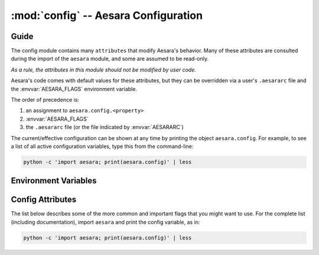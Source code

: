 .. _libdoc_config:

=======================================
:mod:`config` -- Aesara Configuration
=======================================

.. module:: config
   :platform: Unix, Windows
   :synopsis: Library configuration attributes.
.. moduleauthor:: LISA


Guide
=====

The config module contains many ``attributes`` that modify Aesara's behavior.  Many of these
attributes are consulted during the import of the ``aesara`` module, and some
are assumed to be read-only.

*As a rule, the attributes in this module should not be modified by user code.*

Aesara's code comes with default values for these attributes, but they can be
overridden via a user's ``.aesararc`` file and the :envvar:`AESARA_FLAGS`
environment variable.

The order of precedence is:

1. an assignment to ``aesara.config.<property>``
2. :envvar:`AESARA_FLAGS`
3. the ``.aesararc`` file (or the file indicated by :envvar:`AESARARC`)

The current/effective configuration can be shown at any time by printing the
object ``aesara.config``.  For example, to see a list of all active
configuration variables, type this from the command-line:

.. code-block:: bash

    python -c 'import aesara; print(aesara.config)' | less

Environment Variables
=====================


.. envvar:: AESARA_FLAGS

    This is a list of comma-delimited ``key=value`` pairs that control
    Aesara's behavior.

    For example, in ``bash``, one can override the :envvar:`AESARARC` defaults
    for a script ``<myscript>.py`` with the following:

    .. code-block:: bash

        AESARA_FLAGS='floatX=float32'  python <myscript>.py

    If a value is defined several times in ``AESARA_FLAGS``,
    the right-most definition is used, so, for instance, if
    ``AESARA_FLAGS='floatX=float32,floatX=float64'`` is set, then ``float64`` will be
    used.

.. envvar:: AESARARC

    The location(s) of the ``.aesararc`` file(s) in `ConfigParser` format.
    It defaults to ``$HOME/.aesararc``. On Windows, it defaults to
    ``$HOME/.aesararc:$HOME/.aesararc.txt``.

    Here is the ``.aesararc`` equivalent to the ``AESARA_FLAGS`` in the example above:

    .. code-block:: cfg

        [global]
        floatX = float32
        device = cuda0

    Configuration attributes that are available directly in ``config``
    (e.g. ``config.mode``) should be defined in the ``[global]`` section.
    Attributes from a subsection of ``config``
    (e.g. ``config.dnn__conv__algo_fwd``) should be defined in their
    corresponding section (e.g. ``[dnn.conv]``).

    Multiple configuration files can be specified by separating them with ``':'``
    characters (as in ``$PATH``).  Multiple configuration files will be merged,
    with later (right-most) files taking priority over earlier files, when
    multiple files specify values for the same configuration option.

    For example, to override system-wide settings with personal ones,
    set ``AESARARC=/etc/aesararc:~/.aesararc``. To load configuration files in
    the current working directory, append ``.aesararc`` to the list of configuration
    files, e.g. ``AESARARC=~/.aesararc:.aesararc``.

Config Attributes
=====================

The list below describes some of the more common and important flags
that you might want to use. For the complete list (including documentation),
import ``aesara`` and print the config variable, as in:

.. code-block:: bash

    python -c 'import aesara; print(aesara.config)' | less

.. attribute:: device

    String value: either ``'cpu'``

.. attribute:: force_device

    Bool value: either ``True`` or ``False``

    Default: ``False``

    This flag's value cannot be modified during the program execution.

.. attribute:: print_active_device

    Bool value: either ``True`` or ``False``

    Default: ``True``

    Print the active device when the device is initialized.

.. attribute:: floatX

    String value: ``'float64'``, ``'float32'``, or ``'float16'`` (with limited support)

    Default: ``'float64'``

    This sets the default dtype returned by ``tensor.matrix()``, ``tensor.vector()``,
    and similar functions.  It also sets the default Aesara bit width for
    arguments passed as Python floating-point numbers.

.. attribute:: warn_float64

    String value: either ``'ignore'``, ``'warn'``, ``'raise'``, or ``'pdb'``

    Default: ``'ignore'``

    This option determines what's done when a :class:`TensorVariable` with dtype
    equal to ``float64`` is created.
    This can be used to help find upcasts to ``float64`` in user code.

.. attribute:: deterministic

    String value: either ``'default'``, ``'more'``

    Default: ``'default'``

    If ``more``, sometimes Aesara will select :class:`Op` implementations that
    are more "deterministic", but slower.  See the ``dnn.conv.algo*``
    flags for more cases.

.. attribute:: allow_gc

    Bool value: either ``True`` or ``False``

    Default: ``True``

    This determines whether or not Aesara's garbage collector is used for
    intermediate results. To use less memory, Aesara frees the intermediate
    results as soon as they are no longer needed.  Disabling Aesara's garbage
    collection allows Aesara to reuse buffers for intermediate results between
    function calls. This speeds up Aesara by spending less time reallocating
    space during function evaluation and can provide significant speed-ups for
    functions with many fast :class:`Op`\s, but it also increases Aesara's memory
    usage.

.. attribute:: config.scan__allow_output_prealloc

    Bool value, either ``True`` or ``False``

    Default: ``True``

    This enables, or disables, an optimization in :class:`Scan` that tries to
    pre-allocate memory for its outputs. Enabling the optimization can give a
    significant speed up at the cost of slightly increased memory usage.

.. attribute:: config.scan__allow_gc

    Bool value, either ``True`` or ``False``

    Default: ``False``

    Allow garbage collection inside of :class:`Scan` :class:`Op`\s.

    If :attr:`config.allow_gc` is ``True``, but :attr:`config.scan__allow_gc` is
    ``False``, then Aesara will perform garbage collection during the inner
    operations of a :class:`Scan` after each iterations.

.. attribute:: cycle_detection

    String value, either ``regular`` or ``fast```

    Default: ``regular``

    If :attr:`cycle_detection` is set to ``regular``, most in-place operations are allowed,
    but graph compilation is slower. If :attr:`cycle_detection` is set to ``faster``,
    less in-place operations are allowed, but graph compilation is faster.

.. attribute:: check_stack_trace

    String value, either ``off``, ``log``, ``warn``, ``raise``

    Default: ``off``

    This is a flag for checking the stack trace during graph optimization.
    If :attr:`check_stack_trace` is set to ``off``, no check is performed on the
    stack trace. If :attr:`check_stack_trace` is set to ``log`` or ``warn``, a
    dummy stack trace is inserted that indicates which optimization inserted the
    variable that had an empty stack trace, but, when ``warn`` is set, a warning
    is also printed.
    If :attr:`check_stack_trace` is set to ``raise``, an exception is raised if a
    stack trace is missing.

.. attribute:: openmp

    Bool value: either ``True`` or ``False``

    Default: ``False``

    Enable or disable parallel computation on the CPU with OpenMP.
    It is the default value used by :class:`Op`\s that support OpenMP.
    It is best to specify this setting in ``.aesararc`` or in the environment
    variable ``AESARA_FLAGS``.

.. attribute:: openmp_elemwise_minsize

    Positive int value, default: 200000.

    This specifies the minimum size of a vector for which OpenMP will be used by
    :class:`Elemwise` :class:`Op`\s, when OpenMP is enabled.

.. attribute:: cast_policy

    String value: either ``'numpy+floatX'`` or ``'custom'``

    Default: ``'custom'``

    This specifies how data types are implicitly determined by Aesara during the
    creation of constants or in the results of arithmetic operations.

    The ``'custom'`` value corresponds to a set of custom rules originally used
    in Aesara.  These rules can be partially customized (e.g. see the in-code
    help of ``aesara.scalar.basic.NumpyAutocaster``).  This will be deprecated
    in the future.

    The ``'numpy+floatX'`` setting attempts to mimic NumPy casting rules,
    although it prefers to use ``float32` `numbers instead of ``float64`` when
    ``config.floatX`` is set to ``'float32'`` and the associated data is not
    explicitly typed as ``float64`` (e.g. regular Python floats).  Note that
    ``'numpy+floatX'`` is not currently behaving exactly as planned (it is a
    work-in-progress), and thus it should considered experimental.

    At the moment it behaves differently from NumPy in the following situations:

    * Depending on the value of :attr:`config.int_division`, the resulting dtype
      of a division of integers with the ``/`` operator may not match
      that of NumPy.
    * On mixed scalar and array operations, NumPy tries to prevent the scalar
      from upcasting the array's type unless it is of a fundamentally
      different type. Aesara does not attempt to do the same at this point,
      so users should be careful, since scalars may upcast arrays when they
      otherwise wouldn't in NumPy. This behavior should change in the near
      future.

.. attribute:: int_division

    String value: either ``'int'``, ``'floatX'``, or ``'raise'``

    Default: ``'int'``

    Specifies what to do when one tries to compute ``x / y``, where both ``x`` and
    ``y`` are of integer types (possibly unsigned). ``'int'`` means an integer is
    returned (as in Python 2.X). This behavior is deprecated.

    ``'floatX'`` returns a number of with the dtype given by ``config.floatX``.

    ``'raise'`` is the safest choice (and will become default in a future
    release of Aesara).  It raises an error when one tries to perform such an
    operation, enforcing the use of the integer division operator (``//``). If a
    float result is desired, either cast one of the arguments to a float, or use
    ``x.__truediv__(y)``.

.. attribute:: mode

    String value: ``'Mode'``, ``'DebugMode'``, ``'FAST_RUN'``,
    ``'FAST_COMPILE'``

    Default: ``'Mode'``

    This sets the default compilation mode when compiling Aesara functions. By
    default the mode ``'Mode'`` is equivalent to ``'FAST_RUN'``.

.. attribute:: profile

    Bool value: either ``True`` or ``False``

    Default: ``False``

    When ``True``, the VM and CVM linkers profile the execution time of Aesara functions.

    See :ref:`tut_profiling` for examples.

.. attribute:: profile_memory

    Bool value: either ``True`` or ``False``

    Default: ``False``

    When ``True``, the VM and CVM linkers profile the memory usage of Aesara
    functions.  This only works when ``profile=True``.

.. attribute:: profile_optimizer

    Bool value: either ``True`` or ``False``

    Default: ``False``

    When ``True``, the VM and CVM linkers profile the optimization phase when
    compiling an Aesara function.  This only works when ``profile=True``.

.. attribute:: config.profiling__n_apply

    Positive int value, default: 20.

    The number of :class:`Apply` nodes to print in the profiler output.

.. attribute:: config.profiling__n_ops

    Positive int value, default: 20.

    The number of :class:`Op`\s to print in the profiler output.

.. attribute:: config.profiling__min_memory_size

    Positive int value, default: 1024.

    During memory profiling, do not print :class:`Apply` nodes if the size
    of their outputs (in bytes) is lower than this value.

.. attribute:: config.profiling__min_peak_memory

    Bool value: either ``True`` or ``False``

    Default: ``False``

    When ``True``, print the minimum peak memory usage during memory profiling.
    This only works when ``profile=True`` and ``profile_memory=True``.

.. attribute:: config.profiling__destination

    String value: ``'stderr'``, ``'stdout'``, or a name of a
    file to be created

    Default: ``'stderr'``

    Name of the destination file for the profiling output.
    The profiling output can be directed to stderr (default), stdout, or an
    arbitrary file.

.. attribute:: config.profiling__debugprint

    Bool value: either ``True`` or ``False``

    Default: ``False``

    When ``True``, use ``debugprint`` to print the profiled functions.

.. attribute:: config.profiling__ignore_first_call

    Bool value: either ``True`` or ``False``

    Default: ``False``

    When ``True``, ignore the first call to an Aesara function while profiling.

.. attribute:: config.lib__amblibm

    Bool value: either ``True`` or ``False``

    Default: ``False``

    When ``True``, use the `amdlibm
    <https://developer.amd.com/amd-cpu-libraries/amd-math-library-libm/>`__
    library, which is faster than the standard ``libm``.

.. attribute:: linker

    String value: ``'c|py'``, ``'py'``, ``'c'``, ``'c|py_nogc'``

    Default: ``'c|py'``

    When the mode is ``'Mode'``, it sets the default linker used.
    See :ref:`using_modes` for a comparison of the different linkers.

.. attribute:: optimizer

    String value: ``'fast_run'``, ``'merge'``, ``'fast_compile'``, ``'None'``

    Default: ``'fast_run'``

    When the mode is ``'Mode'``, it sets the default optimizer used.

.. attribute:: on_opt_error

    String value: ``'warn'``, ``'raise'``, ``'pdb'`` or ``'ignore'``

    Default: ``'warn'``

    When a crash occurs while trying to apply an optimization, either warn the
    user and skip the optimization (i.e. ``'warn'``), raise the exception
    (i.e. ``'raise'``), drop into the ``pdb`` debugger (i.e. ``'pdb'``), or
    ignore it (i.e. ``'ignore'``).
    We suggest never using ``'ignore'`` except during testing.

.. attribute:: assert_no_cpu_op

    String value: ``'ignore'`` or ``'warn'`` or ``'raise'`` or ``'pdb'``

    Default: ``'ignore'``

    If there is a CPU :class:`Op` in the computational graph, depending on its value,
    this flag can either raise a warning, an exception or drop into the frame
    with ``pdb``.

.. attribute:: on_shape_error

    String value: ``'warn'`` or ``'raise'``

    Default: ``'warn'``

    When an exception is raised while inferring the shape of an :class:`Apply`
    node, either warn the user and use a default value (i.e. ``'warn'``), or
    raise the exception (i.e. ``'raise'``).


.. attribute:: config.warn__ignore_bug_before

    String value: ``'None'``, ``'all'``, ``'0.3'``, ``'0.4'``, ``'0.4.1'``,
    ``'0.5'``, ``'0.6'``, ``'0.7'``, ``'0.8'``, ``'0.8.1'``, ``'0.8.2'``,
    ``'0.9'``, ``'0.10'``, ``'1.0'``, ``'1.0.1'``, ``'1.0.2'``, ``'1.0.3'``,
    ``'1.0.4'``,``'1.0.5'``

    Default: ``'0.9'``

    When we an Aesara bug that generated a bad result is fixed, we also make
    Aesara raise a warning when it encounters the same circumstances again. This
    helps users determine whether or not said bug has affected past runs, since
    one only needs to perform the same runs again with the new version, and one
    does not have to understand the Aesara internals that triggered the bug.

    This flag lets users ignore warnings about old bugs that were
    fixed before their first checkout of Aesara.
    You can set its value to the first version of Aesara
    that you used (probably 0.3 or higher)

    ``'None'`` means that all warnings will be displayed.
    ``'all'`` means all warnings will be ignored.

    This flag's value cannot be modified during program execution.

.. attribute:: base_compiledir

    Default: On Windows: ``$LOCALAPPDATA\\Aesara`` if ``$LOCALAPPDATA`` is defined,
    otherwise and on other systems: ``~/.aesara``.

    This directory stores the platform-dependent compilation directories.

    This flag's value cannot be modified during program execution.

.. attribute:: compiledir_format

    Default: ``"compiledir_%(platform)s-%(processor)s-%(python_version)s-%(python_bitwidth)s"``

    This is a Python format string that specifies the sub-directory of
    ``config.base_compiledir`` in which platform-dependent compiled modules are
    stored. To see a list of all available substitution keys, run ``python -c
    "import aesara; print(aesara.config)"`` and look for ``compiledir_format``.

    This flag's value cannot be modified during program execution.

.. attribute:: compiledir

    Default: ``config.base_compiledir``/``config.compiledir_format``

    This directory stores dynamically-compiled modules for a particular
    platform.

    This flag's value cannot be modified during program execution.

.. attribute:: config.blas__ldflags

    Default: ``'-lblas'``

    Link argument to link against a (Fortran) level-3 blas implementation.
    Aesara will test if ``'-lblas'`` works by default. If not, it will disable C
    code for BLAS.

.. attribute:: config.experimental__local_alloc_elemwise_assert

    Bool value: either ``True`` or ``False``

    Default: ``True``

    When ``True``, add asserts that highlight shape errors.

    Without such asserts, the underlying optimization could hide errors in user
    code.  Aesara adds the asserts only if it cannot infer that the shapes are
    equivalent.  When it can determine equivalence, this optimization does not
    introduce an assert.

    Removing these asserts can speed up execution.

.. attribute:: config.dnn__enabled

    String value: ``'auto'``, ``'True'``, ``'False'``, ``'no_check'``

    Default: ``'auto'``

    If ``'auto'``, automatically detect and use
    `cuDNN <https://developer.nvidia.com/cudnn>`_ when it is available.
    If cuDNN is unavailable, do not raise an error.

    If ``'True'``, require the use of cuDNN.  If cuDNN is unavailable, raise an error.

    If ``'False'``, neither use cuDNN nor check if it is available.

    If ``'no_check'``, assume cuDNN is present and that the versions between the
    header and library match.

.. attribute:: config.dnn__include_path

    Default: ``include`` sub-folder in CUDA root directory, or headers paths defined for the compiler.

    Location of the cuDNN header.

.. attribute:: config.dnn__library_path

    Default: Library sub-folder (``lib64`` on Linux) in CUDA root directory, or
    libraries paths defined for the compiler.

    Location of the cuDNN library.

.. attribute:: config.conv__assert_shape

    If ``True``, ``AbstractConv*`` :class:`Op`\s will verify that user-provided shapes
    match the run-time shapes. This is a debugging option, and may slow down
    compilation.

.. attribute:: config.dnn.conv.workmem

    Deprecated, use :attr:`config.dnn__conv__algo_fwd`.


.. attribute:: config.dnn.conv.workmem_bwd

    Deprecated, use :attr:`config.dnn__conv__algo_bwd_filter` and
    :attr:`config.dnn__conv__algo_bwd_data` instead.

.. attribute:: config.dnn__conv__algo_fwd

    String value:
    ``'small'``, ``'none'``, ``'large'``, ``'fft'``, ``'fft_tiling'``,
    ``'winograd'``, ``'winograd_non_fused'``, ``'guess_once'``, ``'guess_on_shape_change'``,
    ``'time_once'``, ``'time_on_shape_change'``.

    Default: ``'small'``

    3d convolution only support ``'none'``, ``'small'``, ``'fft_tiling'``, ``'guess_once'``,
    ``'guess_on_shape_change'``, ``'time_once'``, ``'time_on_shape_change'``.

.. attribute:: config.dnn.conv.algo_bwd

    Deprecated, use :attr:`config.dnn__conv__algo_bwd_filter` and
    :attr:`config.dnn__conv__algo_bwd_data` instead.

.. attribute:: config.dnn__conv__algo_bwd_filter

    String value:
    ``'none'``, ``'deterministic'``, ``'fft'``, ``'small'``, ``'winograd_non_fused'``, ``'fft_tiling'``, ``'guess_once'``,
    ``'guess_on_shape_change'``, ``'time_once'``, ``'time_on_shape_change'``.

    Default: ``'none'``

    3d convolution only supports ``'none'``, ``'small'``, ``'guess_once'``,
    ``'guess_on_shape_change'``, ``'time_once'``, ``'time_on_shape_change'``.

.. attribute:: config.dnn__conv__algo_bwd_data

    String value:
    ``'none'``, ``'deterministic'``, ``'fft'``, ``'fft_tiling'``, ``'winograd'``,
    ``'winograd_non_fused'``, ``'guess_once'``, ``'guess_on_shape_change'``, ``'time_once'``,
    ``'time_on_shape_change'``.

    Default: ``'none'``

    3d convolution only supports ``'none'``, ``'deterministic'``, ``'fft_tiling'``
    ``'guess_once'``, ``'guess_on_shape_change'``, ``'time_once'``,
    ``'time_on_shape_change'``.

.. attribute:: config.magma__enabled

    String value: ``'True'``, ``'False'``

    Default: ``'False'``

    If ``'True'``, use `magma <http://icl.cs.utk.edu/magma/>`_ for matrix
    computations.

    If ``'False'``, disable magma.

.. attribute:: config.magma__include_path

    Default: ``''``

    Location of the magma headers.

.. attribute:: config.magma__library_path

    Default: ``''``

    Location of the magma library.

.. attribute:: config.ctc__root

    Default: ``''``

    Location of the warp-ctc folder. The folder should contain either a build,
    lib or lib64 subfolder with the shared library (e.g. ``libwarpctc.so``), and another
    subfolder called include, with the CTC library header.

.. attribute:: config.gcc__cxxflags

    Default: ``""``

    Extra parameters to pass to ``gcc`` when compiling.  Extra include paths,
    library paths, configuration options, etc.

.. attribute:: cxx

    Default: Full path to ``g++`` if ``g++`` is present. Empty string otherwise.

    Indicates which C++ compiler to use. If empty, no C++ code is
    compiled.  Aesara automatically detects whether ``g++`` is present and
    disables C++ compilation when it is not.  On Darwin systems (e.g. Mac
    OS X), it looks for ``clang++`` and uses that when available.

    Aesara prints a warning if it detects that no compiler is present.

    This value can point to any compiler binary (full path or not), but things may
    break if the interface is not ``g++``-compatible to some degree.

.. attribute:: config.optimizer_excluding

    Default: ``""``

    A list of optimizer tags that shouldn't be included in the default ``Mode``.
    If multiple tags are provided, separate them by ``':'``.
    For example, to remove the ``Elemwise`` in-place optimizations,
    use the flags: ``optimizer_excluding:inplace_opt``, where
    ``inplace_opt`` is the name of the optimization group.

    This flag's value cannot be modified during the program execution.

.. attribute:: optimizer_including

    Default: ``""``

    A list of optimizer tags to be included in the default ``Mode``.
    If multiple tags are provided, separate them by ``':'``.

    This flag's value cannot be modified during the program execution.

.. attribute:: optimizer_requiring

    Default: ``""``

    A list of optimizer tags that are required for optimization in the default
    ``Mode``.
    If multiple tags are provided, separate them by ``':'``.

    This flag's value cannot be modified during the program execution.

.. attribute:: optimizer_verbose

    Bool value: either ``True`` or ``False``

    Default: ``False``

    When ``True``, print the optimizations applied to stdout.

.. attribute:: nocleanup

    Bool value: either ``True`` or ``False``

    Default: ``False``

    If ``False``, source code files are removed when they are no longer needed.
    This causes files for which compilation failed to be deleted.
    Set to ``True`` to keep files for debugging.

.. attribute:: compile

    This section contains attributes which influence the compilation of
    C code for :class:`Op`\s.  Due to historical reasons many attributes outside
    of this section also have an influence over compilation, most
    notably ``cxx``.

.. attribute:: config.compile__timeout

    Positive int value, default: :attr:`compile__wait` * 24

    Time to wait before an un-refreshed lock is broken and stolen (in seconds).
    This is in place to avoid manual cleanup of locks in case a process crashed
    and left a lock in place.

    The refresh time is automatically set to half the timeout value.

.. attribute:: config.compile__wait

    Positive int value, default: 5

    Time to wait between attempts at grabbing the lock if the first
    attempt is not successful (in seconds). The actual time will be between
    :attr:`compile__wait` and :attr:`compile__wait` * 2 to avoid a
    crowding effect on the lock.

.. attribute:: DebugMode

    This section contains various attributes configuring the behaviour of
    :class:`~debugmode.DebugMode`.

.. attribute:: config.DebugMode__check_preallocated_output

    Default: ``''``

    A list of kinds of preallocated memory to use as output buffers for
    each :class:`Op`'s computations, separated by ``:``. Implemented modes are:

    * ``"initial"``: initial storage present in storage map
      (for instance, it can happen in the inner function of :class:`Scan`),
    * ``"previous"``: reuse previously-returned memory,
    * ``"c_contiguous"``: newly-allocated C-contiguous memory,
    * ``"f_contiguous"``: newly-allocated Fortran-contiguous memory,
    * ``"strided"``: non-contiguous memory with various stride patterns,
    * ``"wrong_size"``: memory with bigger or smaller dimensions,
    * ``"ALL"``: placeholder for all of the above.

    In order not to test with preallocated memory, use an empty string, ``""``.

.. attribute:: config.DebugMode__check_preallocated_output_ndim

    Positive int value, default: 4.

    When testing with "strided" preallocated output memory, test
    all combinations of strides over that number of (inner-most)
    dimensions. You may want to reduce that number to reduce memory or
    time usage, but it is advised to keep a minimum of 2.

.. attribute:: config.DebugMode__warn_input_not_reused

    Bool value, default: ``True``

    Generate a warning when a ``destroy_map`` or ``view_map`` says that an
    :class:`Op` will work inplace, but the :class:`Op` does not reuse the input for its
    output.

.. attribute:: config.NanGuardMode__nan_is_error

    Bool value, default: ``True``

    Controls whether ``NanGuardMode`` generates an error when it sees a ``nan``.

.. attribute:: config.NanGuardMode__inf_is_error

    Bool value, default: ``True``

    Controls whether ``NanGuardMode`` generates an error when it sees an ``inf``.

.. attribute:: config.NanGuardMode__big_is_error

    Bool value, default: ``True``

    Controls whether ``NanGuardMode`` generates an error when it sees a
    big value (i.e. a value greater than ``1e10``).

.. attribute:: compute_test_value

    String Value: ``'off'``, ``'ignore'``, ``'warn'``, ``'raise'``.

    Default: ``'off'``

    Setting this attribute to something other than ``'off'`` activates a
    debugging mechanism, for which Aesara executes the graph on-the-fly, as it
    is being built. This allows the user to spot errors early on (such as
    dimension mis-matches) **before** optimizations are applied.

    Aesara will execute the graph using constants and/or shared variables
    provided by the user. Purely symbolic variables (e.g. ``x =
    aesara.tensor.dmatrix()``) can be augmented with test values, by writing to
    their ``.tag.test_value`` attributes (e.g. ``x.tag.test_value = np.ones((5, 4))``).

    When not ``'off'``, the value of this option dictates what happens when
    an :class:`Op`'s inputs do not provide appropriate test values:

        - ``'ignore'`` will do nothing
        - ``'warn'`` will raise a ``UserWarning``
        - ``'raise'`` will raise an exception

.. attribute:: compute_test_value_opt

    As ``compute_test_value``, but it is the value used during Aesara's
    optimization phase.  This is used to help debug shape errors in Aesara's
    optimizations.

.. attribute:: print_test_value

    Bool value, default: ``False``

    If ``'True'``, Aesara will include the test values in a variable's
    ``__str__`` output.

.. attribute:: exception_verbosity

    String Value: ``'low'``, ``'high'``.

    Default: ``'low'``

    If ``'low'``, the text of exceptions will generally refer to apply nodes
    with short names such as ``'Elemwise{add_no_inplace}'``. If ``'high'``,
    some exceptions will also refer to :class:`Apply` nodes with long descriptions
    like:

    ::

        A. Elemwise{add_no_inplace}
              B. log_likelihood_v_given_h
              C. log_likelihood_h


.. attribute:: config.cmodule__warn_no_version

    Bool value, default: ``False``

    If ``True``, will print a warning when compiling one or more :class:`Op` with C
    code that can't be cached because there is no ``c_code_cache_version()``
    function associated to at least one of those :class:`Op`\s.

.. attribute:: config.cmodule__remove_gxx_opt

    Bool value, default: ``False``

    If ``True``, Aesara will remove the ``-O*`` parameter passed to ``g++``.
    This is useful for debugging objects compiled by Aesara.  The parameter
    ``-g`` is also passed by default to ``g++``.

.. attribute:: config.cmodule__compilation_warning

    Bool value, default: ``False``

    If ``True``, Aesara will print compilation warnings.

.. attribute:: config.cmodule__preload_cache

    Bool value, default: ``False``

    If set to ``True``, Aesara will preload the C module cache at import time

.. attribute:: config.cmodule__age_thresh_use

    Int value, default: ``60 * 60 * 24 * 24``  # 24 days

    The time after which a compiled C module won't be reused by Aesara (in
    seconds). C modules are automatically deleted 7 days after that time.

.. attribute:: config.cmodule__debug

    Bool value, default: ``False``

    If ``True``, define a DEBUG macro (if one doesn't already exist) for all
    compiled C code.

.. attribute:: config.traceback__limit

    Int value, default: 8

    The number of traceback stack levels to keep for Aesara variable
    definitions.

.. attribute:: config.traceback__compile_limit

    Bool value, default: 0

    The number of traceback stack levels to keep for variables during Aesara
    compilation. When this value is greater than zero, it will make Aesara keep
    internal stack traces.

.. attribute:: config.metaopt__verbose

    Int value, default: 0

    The verbosity level of the meta-optimizer: ``0`` for silent, ``1`` to only
    warn when Aesara cannot meta-optimize an :class:`Op`, ``2`` for full output (e.g.
    timings and the optimizations selected).


.. attribute:: config.metaopt__optimizer_excluding

    Default: ``""``

    A list of optimizer tags that we don't want included in the meta-optimizer.
    Multiple tags are separate by ``':'``.

.. attribute:: config.metaopt__optimizer_including

    Default: ``""``

    A list of optimizer tags to be included during meta-optimization.
    Multiple tags are separate by ``':'``.
